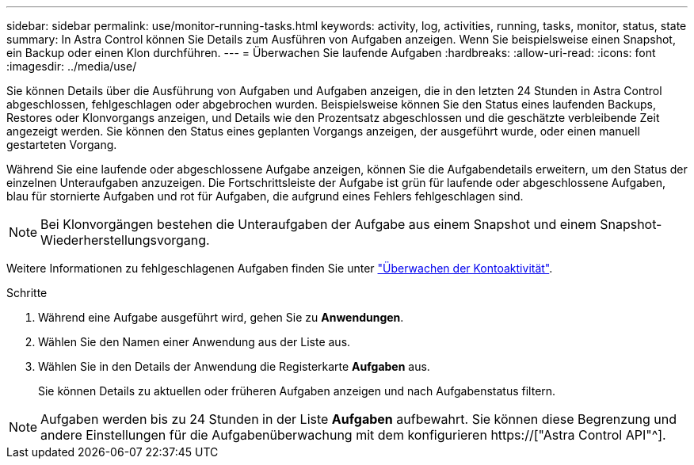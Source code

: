 ---
sidebar: sidebar 
permalink: use/monitor-running-tasks.html 
keywords: activity, log, activities, running, tasks, monitor, status, state 
summary: In Astra Control können Sie Details zum Ausführen von Aufgaben anzeigen. Wenn Sie beispielsweise einen Snapshot, ein Backup oder einen Klon durchführen. 
---
= Überwachen Sie laufende Aufgaben
:hardbreaks:
:allow-uri-read: 
:icons: font
:imagesdir: ../media/use/


[role="lead"]
Sie können Details über die Ausführung von Aufgaben und Aufgaben anzeigen, die in den letzten 24 Stunden in Astra Control abgeschlossen, fehlgeschlagen oder abgebrochen wurden. Beispielsweise können Sie den Status eines laufenden Backups, Restores oder Klonvorgangs anzeigen, und Details wie den Prozentsatz abgeschlossen und die geschätzte verbleibende Zeit angezeigt werden. Sie können den Status eines geplanten Vorgangs anzeigen, der ausgeführt wurde, oder einen manuell gestarteten Vorgang.

Während Sie eine laufende oder abgeschlossene Aufgabe anzeigen, können Sie die Aufgabendetails erweitern, um den Status der einzelnen Unteraufgaben anzuzeigen. Die Fortschrittsleiste der Aufgabe ist grün für laufende oder abgeschlossene Aufgaben, blau für stornierte Aufgaben und rot für Aufgaben, die aufgrund eines Fehlers fehlgeschlagen sind.


NOTE: Bei Klonvorgängen bestehen die Unteraufgaben der Aufgabe aus einem Snapshot und einem Snapshot-Wiederherstellungsvorgang.

Weitere Informationen zu fehlgeschlagenen Aufgaben finden Sie unter link:view-account-activity.html["Überwachen der Kontoaktivität"].

.Schritte
. Während eine Aufgabe ausgeführt wird, gehen Sie zu *Anwendungen*.
. Wählen Sie den Namen einer Anwendung aus der Liste aus.
. Wählen Sie in den Details der Anwendung die Registerkarte *Aufgaben* aus.
+
Sie können Details zu aktuellen oder früheren Aufgaben anzeigen und nach Aufgabenstatus filtern.




NOTE: Aufgaben werden bis zu 24 Stunden in der Liste *Aufgaben* aufbewahrt. Sie können diese Begrenzung und andere Einstellungen für die Aufgabenüberwachung mit dem konfigurieren https://["Astra Control API"^].
